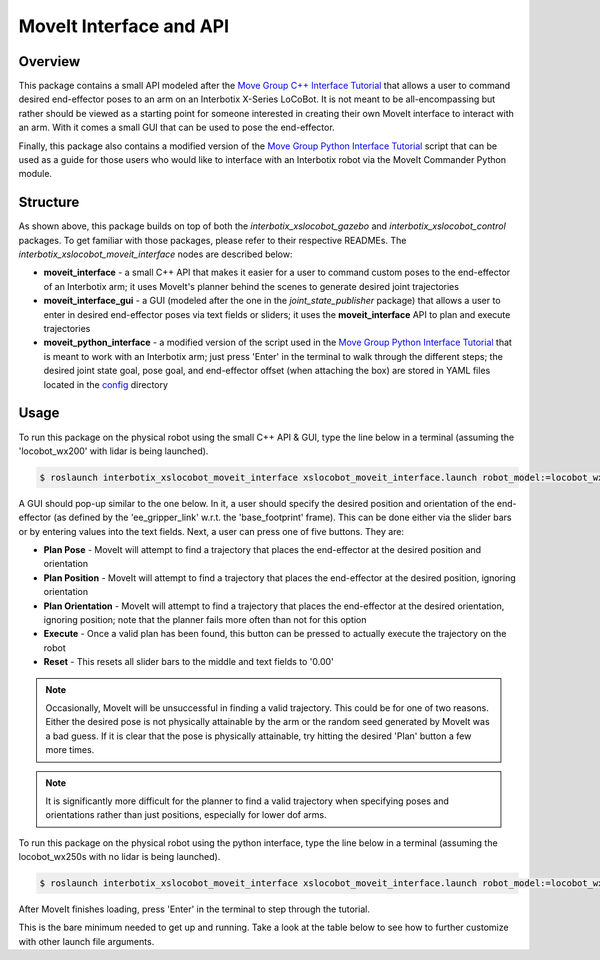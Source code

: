 ========================
MoveIt Interface and API
========================

.. raw:: html

    <a href="https://github.com/Interbotix/interbotix_ros_rovers/tree/main/interbotix_ros_xslocobots/examples/interbotix_xslocobot_moveit_interface"
        class="docs-view-on-github-button"
        target="_blank">
        <img src="../_static/GitHub-Mark-Light-32px.png"
            class="docs-view-on-github-button-gh-logo">
        View Package on GitHub
    </a>

Overview
========

This package contains a small API modeled after the `Move Group C++ Interface Tutorial`_ that
allows a user to command desired end-effector poses to an arm on an Interbotix X-Series LoCoBot. It
is not meant to be all-encompassing but rather should be viewed as a starting point for someone
interested in creating their own MoveIt interface to interact with an arm. With it comes a small
GUI that can be used to pose the end-effector.

Finally, this package also contains a modified version of the `Move Group Python Interface
Tutorial`_ script that can be used as a guide for those users who would like to interface with an
Interbotix robot via the MoveIt Commander Python module.

.. _`Move Group C++ Interface Tutorial`: https://github.com/ros-planning/moveit_tutorials/blob/482dc9db944c785870274c35223b4d06f2f0bc90/doc/move_group_interface/src/move_group_interface_tutorial.cpp
.. _`Move Group Python Interface Tutorial`: https://github.com/ros-planning/moveit_tutorials/blob/482dc9db944c785870274c35223b4d06f2f0bc90/doc/move_group_python_interface/scripts/move_group_python_interface_tutorial.py

Structure
=========

.. image:: images/xslocobot_moveit_interface_flowchart.png
    :align: center

As shown above, this package builds on top of both the `interbotix_xslocobot_gazebo` and
`interbotix_xslocobot_control` packages. To get familiar with those packages, please refer to their
respective READMEs. The `interbotix_xslocobot_moveit_interface` nodes are described below:

-   **moveit_interface** - a small C++ API that makes it easier for a user to command custom poses
    to the end-effector of an Interbotix arm; it uses MoveIt's planner behind the scenes to
    generate desired joint trajectories
-   **moveit_interface_gui** - a GUI (modeled after the one in the `joint_state_publisher` package)
    that allows a user to enter in desired end-effector poses via text fields or sliders; it uses
    the **moveit_interface** API to plan and execute trajectories
-   **moveit_python_interface** - a modified version of the script used in the `Move Group Python
    Interface Tutorial`_ that is meant to work with an Interbotix arm; just press 'Enter' in the
    terminal to walk through the different steps; the desired joint state goal, pose goal, and
    end-effector offset (when attaching the box) are stored in YAML files located in the
    `config`_ directory

.. _`config`: https://github.com/Interbotix/interbotix_ros_rovers/blob/main/interbotix_ros_xslocobots/examples/interbotix_xslocobot_moveit_interface/config

Usage
=====

To run this package on the physical robot using the small C++ API & GUI, type the line below in a
terminal (assuming the 'locobot_wx200' with lidar is being launched).

.. code-block:: console

    $ roslaunch interbotix_xslocobot_moveit_interface xslocobot_moveit_interface.launch robot_model:=locobot_wx200 show_lidar:=true use_actual:=true use_cpp_interface:=true

A GUI should pop-up similar to the one below. In it, a user should specify the desired position and
orientation of the end-effector (as defined by the 'ee_gripper_link' w.r.t. the 'base_footprint'
frame). This can be done either via the slider bars or by entering values into the text fields.
Next, a user can press one of five buttons. They are:

-   **Plan Pose** - MoveIt will attempt to find a trajectory that places the end-effector at the
    desired position and orientation
-   **Plan Position** - MoveIt will attempt to find a trajectory that places the end-effector at
    the desired position, ignoring orientation
-   **Plan Orientation** - MoveIt will attempt to find a trajectory that places the end-effector at
    the desired orientation, ignoring position; note that the planner fails more often than not for
    this option
-   **Execute** - Once a valid plan has been found, this button can be pressed to actually execute
    the trajectory on the robot
-   **Reset** - This resets all slider bars to the middle and text fields to '0.00'

.. note::

    Occasionally, MoveIt will be unsuccessful in finding a valid trajectory. This could be for one
    of two reasons. Either the desired pose is not physically attainable by the arm or the random
    seed generated by MoveIt was a bad guess. If it is clear that the pose is physically
    attainable, try hitting the desired 'Plan' button a few more times.

.. note::

    It is significantly more difficult for the planner to find a valid trajectory when specifying
    poses and orientations rather than just positions, especially for lower dof arms.

.. image:: images/moveit_interface_gui.png
    :align: center

To run this package on the physical robot using the python interface, type the line below in a
terminal (assuming the locobot_wx250s with no lidar is being launched).

.. code-block:: console

    $ roslaunch interbotix_xslocobot_moveit_interface xslocobot_moveit_interface.launch robot_model:=locobot_wx250s use_actual:=true dof:=6 use_python_interface:=true

After MoveIt finishes loading, press 'Enter' in the terminal to step through the tutorial.

This is the bare minimum needed to get up and running. Take a look at the table below to see how to
further customize with other launch file arguments.

.. csv-table::
    :file: ../_data/moveit_interface_and_api.csv
    :header-rows: 1
    :widths: 20 55 25

.. _`xslocobot_moveit_interface.launch`: https://github.com/Interbotix/interbotix_ros_rovers/blob/main/interbotix_ros_xslocobots/examples/interbotix_xslocobot_moveit_interface/launch/xslocobot_moveit_interface.launch
